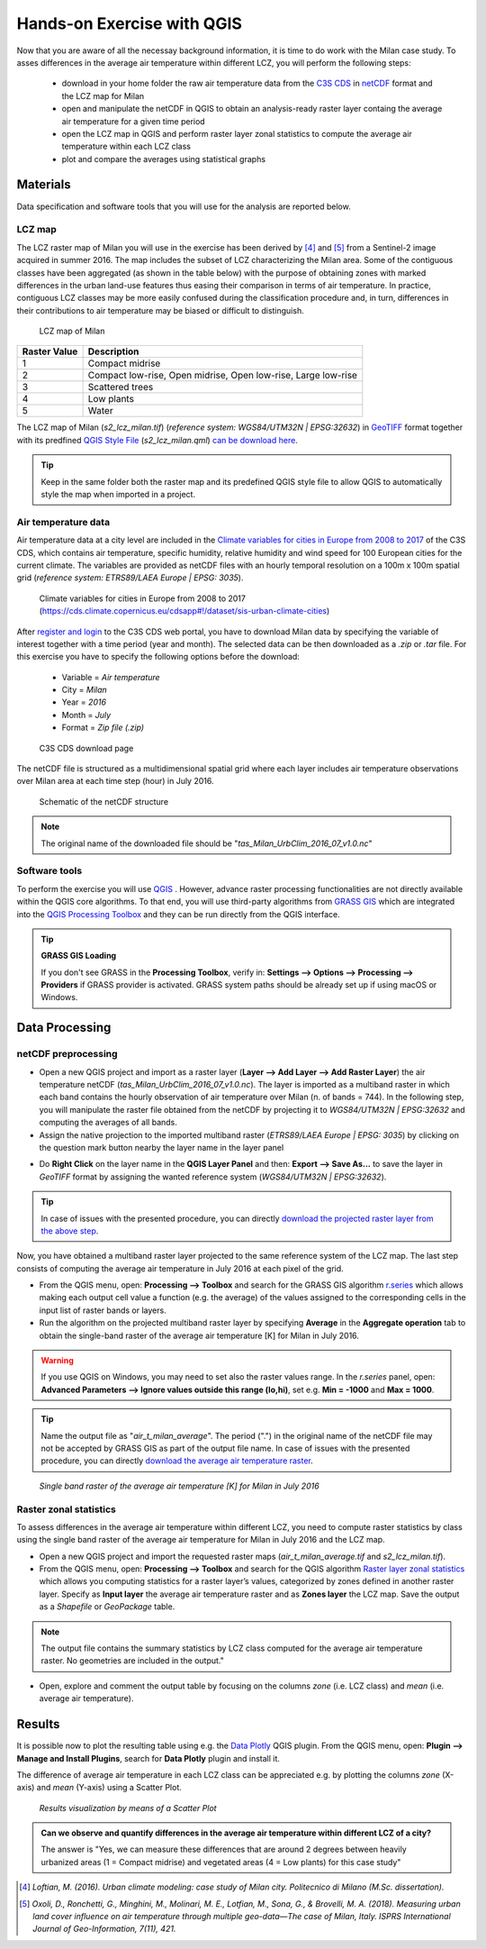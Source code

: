 
.. _analysis:

Hands-on Exercise with QGIS
=============================

Now that you are aware of all the necessay background information, it is time to do work with the Milan case study. To asses differences in the average air temperature within different LCZ, you will perform the following steps:

 * download in your home folder the raw air temperature data from the `C3S CDS <https://cds.climate.copernicus.eu/#!/home>`_ in `netCDF <https://www.ogc.org/standards/netcdf>`_ format and the LCZ map for Milan
 * open and manipulate the netCDF in QGIS to obtain an analysis-ready raster layer containg the average air temperature for a given time period
 * open the LCZ map in QGIS and perform raster layer zonal statistics to compute the average air temperature within each LCZ class
 * plot and compare the averages using statistical graphs 



Materials
------------------------------------

Data specification and software tools that you will use for the analysis are reported below. 


LCZ map
+++++++++++++++++++++++

The LCZ raster map of Milan you will use in the exercise has been derived by [4]_ and [5]_ from a Sentinel-2 image acquired in summer 2016. The map includes the subset of LCZ characterizing the Milan area. Some of the contiguous classes have been aggregated (as shown in the table below) with the purpose of obtaining zones with marked differences in the urban land-use features thus easing their comparison in terms of air temperature. In practice, contiguous LCZ classes may be more easily confused during the classification procedure and, in turn, differences in their contributions to air temperature may be biased or difficult to distinguish.  

.. figure:: /images/lcz_map.png
   :alt: text 
   :scale: 70%

   LCZ map of Milan

+------------------+---------------------------------------------------------------+
| **Raster Value** |                        **Description**                        |
+------------------+---------------------------------------------------------------+
|         1        |                        Compact midrise                        |
+------------------+---------------------------------------------------------------+
|         2        | Compact low-rise, Open midrise, Open low-rise, Large low-rise |
+------------------+---------------------------------------------------------------+
|         3        |                        Scattered trees                        |
+------------------+---------------------------------------------------------------+
|         4        |                           Low plants                          |
+------------------+---------------------------------------------------------------+
|         5        |                             Water                             |
+------------------+---------------------------------------------------------------+


The LCZ map of Milan (*s2_lcz_milan.tif*) (*reference system: WGS84/UTM32N | EPSG:32632*) in `GeoTIFF <https://www.ogc.org/standards/geotiff>`_ format together with its predfined `QGIS Style File <https://docs.qgis.org/3.10/en/docs/user_manual/appendices/qgis_file_formats.html#qml-the-qgis-style-file-format>`_ (*s2_lcz_milan.qml*) `can be download here <https://github.com/opengeolab/CA_LCZ_exercise_docs/raw/master/source/files/lcz.zip>`_.

.. tip::

   Keep in the same folder both the raster map and its predefined QGIS style file to allow QGIS to automatically style the map when imported in a project.

Air temperature data
+++++++++++++++++++++++

Air temperature data at a city level are included in the `Climate variables for cities in Europe from 2008 to 2017 <https://cds.climate.copernicus.eu/cdsapp#!/dataset/sis-urban-climate-cities?tab=overview>`_ of the C3S CDS, which contains air temperature, specific humidity, relative humidity and wind speed for 100 European cities for the current climate. The variables are provided as netCDF files with an hourly temporal resolution on a 100m x 100m spatial grid (*reference system: ETRS89/LAEA Europe | EPSG: 3035*). 

.. figure:: /images/cds_city_data.png
   :alt: text 
   :scale: 50%

   Climate variables for cities in Europe from 2008 to 2017 (https://cds.climate.copernicus.eu/cdsapp#!/dataset/sis-urban-climate-cities) 

After `register and login <https://cds.climate.copernicus.eu/user/register>`_ to the C3S CDS web portal, you have to download Milan data by specifying the variable of interest together with a time period (year and month). The selected data can be then downloaded as a *.zip* or *.tar* file. For this exercise you have to specify the following options before the download:

 * Variable = *Air temperature*
 * City = *Milan*
 * Year = *2016*
 * Month = *July*
 * Format = *Zip file (.zip)*


.. figure:: /images/nc_milan_download.png
   :alt: text 
   :scale: 50%

   C3S CDS download page

The netCDF file is structured as a multidimensional spatial grid where each layer includes air temperature observations over Milan area at each time step (hour) in July 2016. 

.. figure:: /images/netcdf.png
   :alt: text 
   :scale: 100%

   Schematic of the netCDF structure 

.. note::

   The original name of the downloaded file should be "*tas_Milan_UrbClim_2016_07_v1.0.nc*"


Software tools
+++++++++++++++++++++++

To perform the exercise you will use `QGIS <https://qgis.org/en/site/forusers/download.html>`_ |qgisicon|. However, advance raster processing functionalities are not directly available within the QGIS core algorithms. To that end, you will use third-party algorithms from `GRASS GIS <https://grass.osgeo.org>`_ |grassicon| which are integrated into the `QGIS Processing Toolbox <https://docs.qgis.org/3.10/en/docs/user_manual/processing/intro.html>`_ |processicon| and they can be run directly from the QGIS interface. 

.. tip:: **GRASS GIS Loading**

   If you don't see GRASS in the **Processing Toolbox**, verify in: **Settings --> Options --> Processing --> Providers** if GRASS provider is activated. GRASS system paths should be already set up if using macOS or Windows.

.. |qgisicon| image:: images/qgis_icon.png
   :scale: 8% 

.. |grassicon| image:: images/grass_icon.png
   :scale: 8% 

.. |processicon| image:: images/processing_icon.png
   :scale: 100% 

Data Processing
------------------------------------

netCDF preprocessing
+++++++++++++++++++++++

..    QGIS does not fully support operations on the netCDF file. The operations you will perform in the next steps represent a workaround to obtain an analysis-ready raster file to be used in this exercise. For applications different from this exercise, there is no warranty that this workaround can be employed.  


* Open a new QGIS project and import as a raster layer (**Layer --> Add Layer --> Add Raster Layer**) the air temperature netCDF (*tas_Milan_UrbClim_2016_07_v1.0.nc*). The layer is imported as a multiband raster in which each band contains the hourly observation of air temperature over Milan (n. of bands = 744). In the following step, you will manipulate the raster file obtained from the netCDF by projecting it to *WGS84/UTM32N | EPSG:32632* and computing the averages of all bands. 

* Assign the native projection to the imported multiband raster (*ETRS89/LAEA Europe | EPSG: 3035*) by clicking on the question mark button |questionmark| nearby the layer name in the layer panel
.. |questionmark| image:: images/questionmark.png
   :scale: 70%
   
* Do **Right Click** on the layer name in the **QGIS Layer Panel** and then: **Export --> Save As...** to save the layer in *GeoTIFF* format by assigning the wanted reference system (*WGS84/UTM32N | EPSG:32632*). 

.. * Do **Right Click** on the layer name in the **QGIS Layer Panel** and then: **Export --> Save As...** to save the layer in *GeoTIFF* format by assigning its native reference system (*ETRS89/LAEA Europe | EPSG: 3035*). 

.. .. image:: /images/netcdf_processing.png
   :alt: text 
   :scale: 80%


.. * Accept the default coordinates conversion procedure suggested by QGIS by clicking **Ok**.

.. .. image:: /images/proj_warning.png
   :alt: text 
   :scale: 80% 


.. * Create a second copy of the raster layer to assign the same projected reference system of the LCZ map (*WGS84/UTM32N | EPSG:32632*) by following the procedure explained in the previous step.

.. .. image:: /images/netcdf_processing_2.png
   :alt: text 
   :scale: 80% 

.. tip:: 

   In case of issues with the presented procedure, you can directly `download the projected raster layer from the above step <https://github.com/opengeolab/CA_LCZ_exercise_docs/raw/master/source/files/tas_Milan_UrbClim_2016_07_v1.0_raster_UTM.zip>`_.

Now, you have obtained a multiband raster layer projected to the same reference system of the LCZ map. The last step consists of computing the average air temperature in July 2016 at each pixel of the grid.

* From the QGIS menu, open: **Processing --> Toolbox** and search for the GRASS GIS algorithm `r.series <https://grass.osgeo.org/grass78/manuals/r.series.html>`_ which allows making each output cell value a function (e.g. the average) of the values assigned to the corresponding cells in the input list of raster bands or layers.

* Run the algorithm on the projected multiband raster layer by specifying **Average** in the **Aggregate operation** tab to obtain the single-band raster of the average air temperature [K] for Milan in July 2016. 

.. warning::

   If you use QGIS on Windows, you may need to set also the raster values range. In the *r.series* panel, open: **Advanced Parameters --> Ignore values outside this range (lo,hi)**, set e.g. **Min = -1000** and **Max = 1000**.

.. tip:: 

   Name the output file as "*air_t_milan_average*". The period (".") in the original name of the netCDF file may not be accepted by GRASS GIS as part of the output file name. In case of issues with the presented procedure, you can directly `download the average air temperature raster <https://github.com/opengeolab/CA_LCZ_exercise_docs/raw/master/source/files/air_t_milan_average.zip>`_.


.. image:: /images/netcdf_processing_3.png
   :alt: text 
   :scale: 80% 

.. figure:: /images/air_t.png
   :alt: text 
   :scale: 100% 

   *Single band raster of the average air temperature [K] for Milan in July 2016*

Raster zonal statistics
+++++++++++++++++++++++

To assess differences in the average air temperature within different LCZ, you need to compute raster statistics by class using the single band raster of the average air temperature for Milan in July 2016 and the LCZ map. 

* Open a new QGIS project and import the requested raster maps (*air_t_milan_average.tif* and *s2_lcz_milan.tif*).

* From the QGIS menu, open: **Processing --> Toolbox** and search for the QGIS algorithm `Raster layer zonal statistics <https://docs.qgis.org/3.10/en/docs/user_manual/processing_algs/qgis/rasteranalysis.html#raster-layer-zonal-statistics>`_ which allows you computing statistics for a raster layer’s values, categorized by zones defined in another raster layer. Specify as **Input layer** the average air temperature raster and as **Zones layer** the LCZ map. Save the output as a *Shapefile* or *GeoPackage* table.

.. image:: /images/zonal_stat.png
   :alt: text 
   :scale: 80% 

.. note::

   The output file contains the summary statistics by LCZ class computed for the average air temperature raster. No geometries are included in the output."

* Open, explore and comment the output table by focusing on the columns *zone* (i.e. LCZ class) and *mean* (i.e. average air temperature).

.. image:: /images/tab_view.png
   :alt: text 
   :scale: 80% 


Results
------------------------------------

It is possible now to plot the resulting table using e.g. the `Data Plotly <https://plugins.qgis.org/plugins/DataPlotly/>`_ |dataploty| QGIS plugin. From the QGIS menu, open: **Plugin --> Manage and Install Plugins**, search for **Data Plotly** plugin and install it. 

.. |dataploty| image:: images/data_ploty.png
   :scale: 100% 

The difference of average air temperature in each LCZ class can be appreciated e.g. by plotting the columns *zone* (X-axis) and *mean* (Y-axis) using a Scatter Plot.

.. figure:: /images/final_plot.png
   :alt: text 
   :scale: 80% 

   *Results visualization by means of a Scatter Plot*


.. admonition:: **Can we observe and quantify differences in the average air temperature within different LCZ of a city?**

   The answer is "Yes, we can measure these differences that are around 2 degrees between heavily urbanized areas (1 = Compact midrise) and vegetated areas (4 = Low plants) for this case study"


..  [4] *Loftian, M. (2016). Urban climate modeling: case study of Milan city. Politecnico di Milano (M.Sc. dissertation).* 

..  [5] *Oxoli, D., Ronchetti, G., Minghini, M., Molinari, M. E., Lotfian, M., Sona, G., & Brovelli, M. A. (2018). Measuring urban land cover influence on air temperature through multiple geo-data—The case of Milan, Italy. ISPRS International Journal of Geo-Information, 7(11), 421.*



